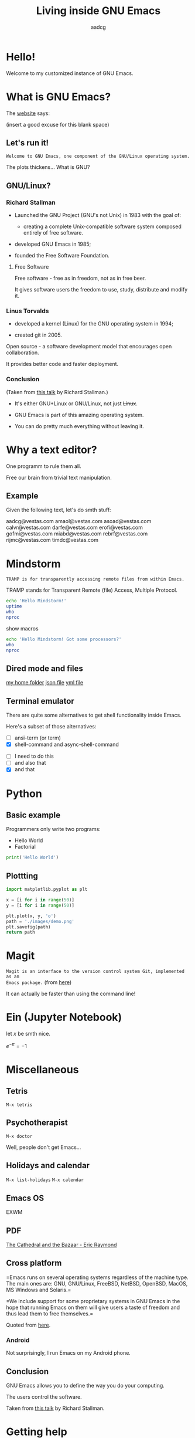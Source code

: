 #+TITLE: Living inside GNU Emacs
#+AUTHOR: aadcg
#+STARTUP: latexpreview contents hideblocks
#+OPTIONS: toc:nil num:nil email:nil


* Hello!

[[file:images/logo.png]]

Welcome to my customized instance of GNU Emacs.

#+begin_comment
- hi
- my setup (VM, Ubuntu)
- difficult talk given that we don't share a common background (even amongst
  emacs user)
- you will have tons of questions, but please try to abstract from the
technicalities of what you'll be seeing
- this is not a tutorial, please do not focus on the how, but on the WHAT!
- Google translator?
#+end_comment

* What is GNU Emacs?

The [[https://www.gnu.org/software/emacs/index.html][website]] says:

(insert a good excuse for this blank space)

#+begin_comment
- open website with eww
- paste An extensible, customizable, free/libre text editor — and more.
- Let's assume you have downloaded it and let's run it!
#+end_comment

** Let's run it!

=Welcome to GNU Emacs, one component of the GNU/Linux operating system.=

The plots thickens... What is GNU?

** GNU/Linux?

[[file:images/linus-torvalds-vs-richard-stallman.jpeg]]

#+begin_comment
- the above picture sums up everything I will be tetting for the next 5 minutes
- who can antecipate what I'm going to talk about?
- who are these people? anyone?
- we need a short historical context
#+end_comment

*** Richard Stallman

[[file:images/stallman.jpeg]]

- Launched the GNU Project (GNU's not Unix) in 1983 with the goal of:

  - creating a complete Unix-compatible software system composed entirely of
    free software.

- developed GNU Emacs in 1985;

- founded the Free Software Foundation.

**** Free Software

Free software - free as in freedom, not as in free beer.

It gives software users the freedom to use, study, distribute and modify it.

*** Linus Torvalds

[[file:images/linus.jpeg]]

- developed a kernel (Linux) for the GNU operating system in 1994;

- created git in 2005.

Open source - a software development model that encourages open collaboration.

It provides better code and faster deployment.

*** Conclusion

[[file:images/free_vs_open.png]]     [[file:images/gnu+linux.png]]
(Taken from [[https://www.fsf.org/blogs/rms/20140407-geneva-tedx-talk-free-software-free-society/][this talk]] by Richard Stallman.)


- It's either GNU+Linux or GNU/Linux, not just +Linux+.

- GNU Emacs is part of this amazing operating system.

- You can do pretty much everything without leaving it.

#+begin_comment
- M-x woman ls
- GNU coreutils and RMS
#+end_comment

* Why a text editor?

One programm to rule them all.

Free our brain from trivial text manipulation.

** Example
Given the following text, let's do smth stuff:

aadcg@vestas.com
amaol@vestas.com
asoad@vestas.com
calvr@vestas.com
darfe@vestas.com
erofi@vestas.com
gofmi@vestas.com
miabd@vestas.com
rebrf@vestas.com
rijmc@vestas.com
timdc@vestas.com














#+begin_comment
|----+----------+---------------------|
|  # | Initials | Obs                 |
|----+----------+---------------------|
|  1 | AADCG    | great professional! |
|  2 | AMAOL    | great professional! |
|  3 | ASOAD    | great professional! |
|  4 | CALVR    | great professional! |
|  5 | DARFE    | great professional! |
|  6 | EROFI    | great professional! |
|  7 | GOFMI    | great professional! |
|  8 | MIABD    | great professional! |
|  9 | REBRF    | great professional! |
| 10 | RIJMC    | great professional! |
| 11 | TIMDC    | great professional! |
|----+----------+---------------------|

Wait... You're telling me I can have this power across any text file?

Oh man...
#+end_comment
* Mindstorm
:PROPERTIES:
:results: replace
:END:

=TRAMP is for transparently accessing remote files from within Emacs.=

TRAMP stands for Transparent Remote (file) Access, Multiple Protocol.

#+begin_src sh :dir /ssh:aadco@login.mindstorm.vestas.net:~/ :results latex
  echo 'Hello Mindstorm!'
  uptime
  who
  nproc
#+end_src

#+RESULTS:
#+begin_export latex
| Hello    | Mindstorm! |            |       |                  |    |        |      |          |       |       |      |
| 18:06:46 | up         |        454 | days, | 21:12,           | 18 | users, | load | average: | 1.15, | 1.29, | 1.38 |
| miabd    | pts/0      | 2019-05-13 | 14:21 | (:pts/6:S.3)     |    |        |      |          |       |       |      |
| yavhr    | pts/2      | 2019-01-17 | 11:48 | (:1.0)           |    |        |      |          |       |       |      |
| mcper    | pts/3      | 2019-03-28 | 06:41 | (:2.0)           |    |        |      |          |       |       |      |
| yavhr    | pts/1      | 2019-02-22 | 09:05 | (:1.0)           |    |        |      |          |       |       |      |
| yavhr    | pts/4      | 2019-02-26 | 06:50 | (:1.0)           |    |        |      |          |       |       |      |
| aadco    | pts/5      | 2019-05-13 | 18:01 | (10.228.252.168) |    |        |      |          |       |       |      |
| miabd    | pts/6      | 2019-05-13 | 14:21 | (10.228.252.9)   |    |        |      |          |       |       |      |
| miabd    | pts/7      | 2019-05-13 | 14:21 | (:pts/6:S.1)     |    |        |      |          |       |       |      |
| seved    | pts/14     | 2019-05-02 | 04:09 | (10.0.105.187)   |    |        |      |          |       |       |      |
| yavhr    | pts/15     | 2019-04-17 | 13:04 | (:1.0)           |    |        |      |          |       |       |      |
| yavhr    | pts/16     | 2019-04-17 | 14:13 | (:1.0)           |    |        |      |          |       |       |      |
| miabd    | pts/21     | 2019-05-13 | 14:21 | (:pts/6:S.2)     |    |        |      |          |       |       |      |
| 4        |            |            |       |                  |    |        |      |          |       |       |      |
#+end_export


show macros

#+begin_src sh :dir /ssh:aadco@login.mindstorm.vestas.net|ssh:aadco@ac003:~/
  echo 'Hello Mindstorm! Got some processors?'
  who
  nproc
#+end_src

** Dired mode and files
[[/ssh:aadco@login.mindstorm.vestas.net:/ifs/home/aadco/][my home folder]]
[[/ssh:aadco@login.mindstorm.vestas.net:/ifs/dm/cfd/app/PSE2/benchmark.v2/0410f736-9499-43aa-b974-baa1f0151621/ac_inputs.json][json file]]
[[/ssh:aadco@login.mindstorm.vestas.net:/ifs/home/aadco/pse2_venv_prod.yml][yml file]]

** Terminal emulator

There are quite some alternatives to get shell functionality inside Emacs.

Here's a subset of those alternatives:

- [ ] ansi-term (or term)
- [X] shell-command and async-shell-command


- [ ] I need to do this
- [ ] and also that
- [X] and that

* Python
** Basic example

Programmers only write two programs:
- Hello World
- Factorial

#+begin_src python :results output
  print('Hello World')
#+end_src

** Plottting

#+begin_src python :results file
  import matplotlib.pyplot as plt

  x = [i for i in range(50)]
  y = [i for i in range(50)]

  plt.plot(x, y, 'o')
  path = './images/demo.png'
  plt.savefig(path)
  return path
#+end_src

* Magit
=Magit is an interface to the version control system Git, implemented as an
Emacs package.= (from [[https://magit.vc/][here]])

It can actually be faster than using the command line!

#+begin_comment
ACTION: commit current changes! and then revert.
#+end_comment

* Ein (Jupyter Notebook)
#+begin_theorem
let \(x\) be smth nice.
#+end_theorem

\(e^{-\pi} = -1\)

* Miscellaneous

** Tetris

~M-x tetris~

** Psychotherapist

~M-x doctor~

Well, people don't get Emacs...

#+begin_comment
I am the psychotherapist.  Please, describe your problems.  Each time you are
finished talking, type RET twice.

Well, people don't get Emacs... They say it's complicated

Emacs?  Hah!  I would appreciate it if you would continue.

I simply love Emacs...

Are you sure?

Oh yes!
#+end_comment

** Holidays and calendar

~M-x list-holidays~
~M-x calendar~

** Emacs OS

EXWM

** PDF

[[pdfview:~/NextCloud/%5BEric_S._Raymond%5D_The_Cathedral_&_the_Bazaar__Musi(z-lib.org).pdf::15][The Cathedral and the Bazaar - Eric Raymond]]

** Cross platform

=Emacs runs on several operating systems regardless of the machine type. The
main ones are: GNU, GNU/Linux, FreeBSD, NetBSD, OpenBSD, MacOS, MS Windows and
Solaris.=

=We include support for some proprietary systems in GNU Emacs in the hope that
running Emacs on them will give users a taste of freedom and thus lead them to
free themselves.=

Quoted from [[https://www.gnu.org/software/emacs/download.html#gnu-linux][here]].

*** Android

Not surprisingly, I run Emacs on my Android phone.

** Conclusion

GNU Emacs allows you to define the way you do your computing.

The users control the software.

[[file:images/enslaved_users.png]]
Taken from [[https://www.fsf.org/blogs/rms/20140407-geneva-tedx-talk-free-software-free-society/][this talk]] by Richard Stallman.

* Getting help

I am here.

GNU Emacs is also the self documenting text editor!

It all comes down to C-h something

#+begin_comment
There's more than enough recourses out there. I happen to know them quite
well. I'd be happy to advice any of you by understading your needs and tailor
the solution given those needs.
#+end_comment

** Vi(m) users
=Recall that vi vi vi is the editor of the beast.=

=And that violence begins with vi.=
:dfjdkfdj:
#+begin_quote
Recall that vi vi vi is the editor of the beast.
#+end_quote

All credit to Richard Stallman.

If you're too used to vi(m) keybindings:
- use EVIL mode
- use Spacemacs

Please find my config files at [[https://github.com/aadcg/.emacs.d][https://github.com/aadcg/.emacs.d]].

Please find these slides at [[https://github.com/aadcg/Emacs-Talk][https://github.com/aadcg/Emacs-Talk]].

* What I've shown

- Google translator
- Web browser (eww)
- Terminal emulator (ansi-term)
- Remote files editor (TRAMP)
- Python IDE (elpy)
- PDF reader (pdf-tools)
- Image viewer
- Calendar
- Games
- Doctor

This is just a grain of sand!

* Questions & Answers

Please find my config files at [[https://github.com/aadcg/.emacs.d][https://github.com/aadcg/.emacs.d]].

Please find these slides at [[https://github.com/aadcg/Emacs-Talk][https://github.com/aadcg/Emacs-Talk]].
